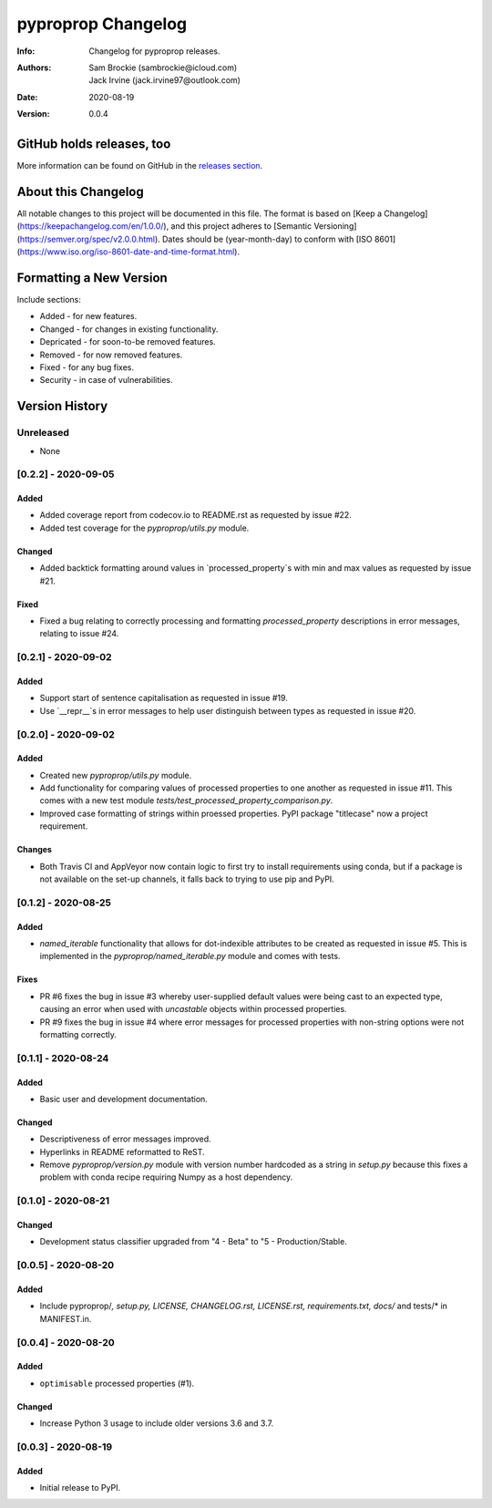*******************
pyproprop Changelog
*******************

:Info: Changelog for pyproprop releases.
:Authors: Sam Brockie (sambrockie@icloud.com), Jack Irvine (jack.irvine97@outlook.com)
:Date: 2020-08-19
:Version: 0.0.4

GitHub holds releases, too
==========================

More information can be found on GitHub in the `releases section
<https://github.com/brocksam/pyoproprop/releases>`_.

About this Changelog
====================

All notable changes to this project will be documented in this file. The format is based on [Keep a Changelog](https://keepachangelog.com/en/1.0.0/), and this project adheres to [Semantic Versioning](https://semver.org/spec/v2.0.0.html). Dates should be (year-month-day) to conform with [ISO 8601](https://www.iso.org/iso-8601-date-and-time-format.html). 

Formatting a New Version
========================

Include sections:

- Added - for new features.
- Changed - for changes in existing functionality.
- Depricated - for soon-to-be removed features.
- Removed - for now removed features.
- Fixed - for any bug fixes.
- Security - in case of vulnerabilities.

Version History
===============

Unreleased
----------

- None

[0.2.2] - 2020-09-05
--------------------

Added
~~~~~

- Added coverage report from codecov.io to README.rst as requested by issue #22.
- Added test coverage for the `pyproprop/utils.py` module.

Changed
~~~~~~~

- Added backtick formatting around values in `processed_property`s with min and max values as requested by issue #21.

Fixed
~~~~~

- Fixed a bug relating to correctly processing and formatting `processed_property` descriptions in error messages, relating to issue #24.

[0.2.1] - 2020-09-02
--------------------

Added
~~~~~

- Support start of sentence capitalisation as requested in issue #19.
- Use `__repr__`s in error messages to help user distinguish between types as requested in issue #20.

[0.2.0] - 2020-09-02
--------------------

Added
~~~~~

- Created new `pyproprop/utils.py` module.
- Add functionality for comparing values of processed properties to one another as requested in issue #11. This comes with a new test module `tests/test_processed_property_comparison.py`.
- Improved case formatting of strings within proessed properties. PyPI package "titlecase" now a project requirement.

Changes
~~~~~~~

- Both Travis CI and AppVeyor now contain logic to first try to install requirements using conda, but if a package is not available on the set-up channels, it falls back to trying to use pip and PyPI.

[0.1.2] - 2020-08-25
--------------------

Added
~~~~~

- `named_iterable` functionality that allows for dot-indexible attributes to be created as requested in issue #5. This is implemented in the `pyproprop/named_iterable.py` module and comes with tests.

Fixes
~~~~~

- PR #6 fixes the bug in issue #3 whereby user-supplied default values were being cast to an expected type, causing an error when used with `uncastable` objects within processed properties.
- PR #9 fixes the bug in issue #4 where error messages for processed properties with non-string options were not formatting correctly.

[0.1.1] - 2020-08-24
--------------------

Added
~~~~~

- Basic user and development documentation.

Changed
~~~~~~~

- Descriptiveness of error messages improved.
- Hyperlinks in README reformatted to ReST.
- Remove `pyproprop/version.py` module with version number hardcoded as a string in `setup.py` because this fixes a problem with conda recipe requiring Numpy as a host dependency.

[0.1.0] - 2020-08-21
--------------------

Changed
~~~~~~~

- Development status classifier upgraded from "4 - Beta" to "5 - Production/Stable.

[0.0.5] - 2020-08-20
--------------------

Added
~~~~~

- Include pyproprop/*, setup.py, LICENSE, CHANGELOG.rst, LICENSE.rst, requirements.txt, docs/* and tests/* in MANIFEST.in.

[0.0.4] - 2020-08-20
--------------------

Added
~~~~~

- ``optimisable`` processed properties (#1).

Changed
~~~~~~~

- Increase Python 3 usage to include older versions 3.6 and 3.7.

[0.0.3] - 2020-08-19
--------------------

Added
~~~~~

- Initial release to PyPI.